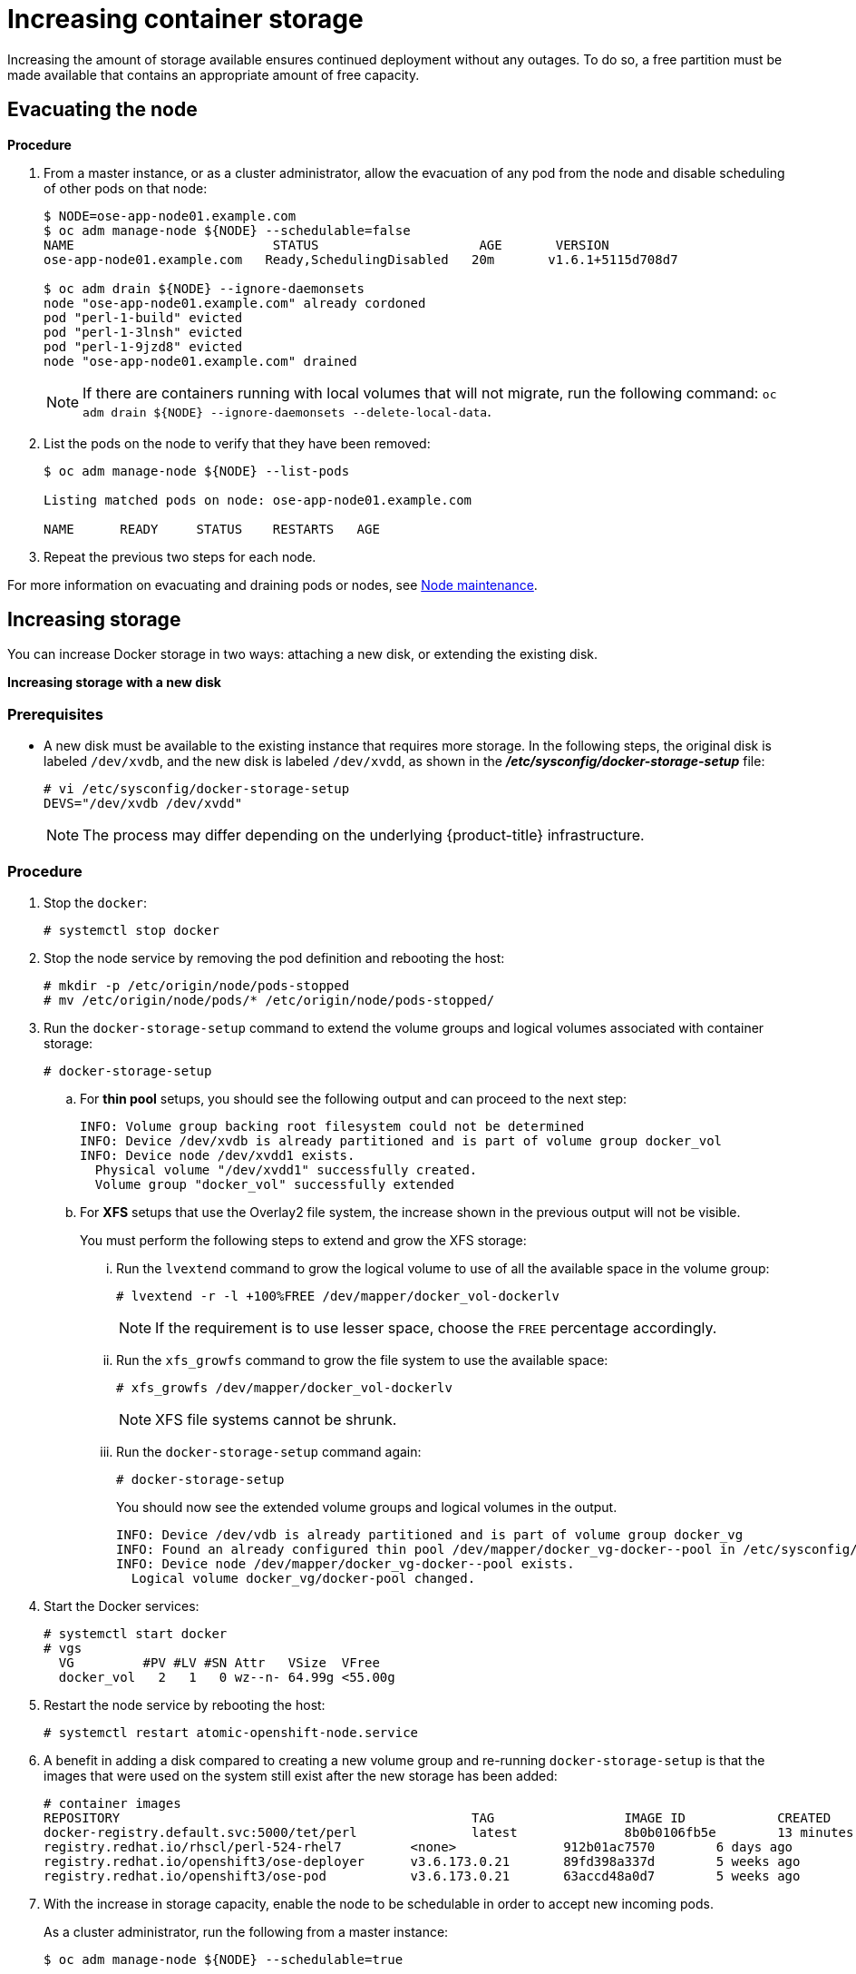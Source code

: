 ////
Increasing Docker Storage

Module included in the following assemblies:

* day_two_guide/docker_tasks.adoc
////

[[day-two-guide-increasing-docker-storage]]
= Increasing container storage

Increasing the amount of storage available ensures continued deployment without
any outages. To do so, a free partition must be made available that contains an
appropriate amount of free capacity.

[[evacuating-a-node]]
== Evacuating the node

*Procedure*

//tag::evacuating-a-node[]
. From a master instance, or as a cluster administrator, allow the evacuation of
any pod from the node and disable scheduling of other pods on that node:
+
----
$ NODE=ose-app-node01.example.com
$ oc adm manage-node ${NODE} --schedulable=false
NAME                          STATUS                     AGE       VERSION
ose-app-node01.example.com   Ready,SchedulingDisabled   20m       v1.6.1+5115d708d7

$ oc adm drain ${NODE} --ignore-daemonsets
node "ose-app-node01.example.com" already cordoned
pod "perl-1-build" evicted
pod "perl-1-3lnsh" evicted
pod "perl-1-9jzd8" evicted
node "ose-app-node01.example.com" drained
----
+
[NOTE]
====
If there are containers running with local volumes that will not migrate, run
the following command: `oc adm drain ${NODE} --ignore-daemonsets
--delete-local-data`.
====

. List the pods on the node to verify that they have been removed:
+
----
$ oc adm manage-node ${NODE} --list-pods

Listing matched pods on node: ose-app-node01.example.com

NAME      READY     STATUS    RESTARTS   AGE
----

. Repeat the previous two steps for each node.

For more information on evacuating and draining pods or nodes, see
xref:../day_two_guide/host_level_tasks.adoc#day-two-guide-node-maintenance[Node maintenance].
//end::evacuating-a-node[]

== Increasing storage

You can increase Docker storage in two ways: attaching a new disk, or extending
the existing disk.

*Increasing storage with a new disk*

[discrete]
=== Prerequisites

- A new disk must be available to the existing instance that requires more storage. In the following steps, the original disk is labeled `/dev/xvdb`, and the new disk is labeled `/dev/xvdd`, as shown in the *_/etc/sysconfig/docker-storage-setup_* file:
+
----
# vi /etc/sysconfig/docker-storage-setup
DEVS="/dev/xvdb /dev/xvdd"
----
+
[NOTE]
====
The process may differ depending on the underlying {product-title}
infrastructure.
====

[discrete]
=== Procedure

. Stop the `docker`:
+
----
# systemctl stop docker
----

. Stop the node service by removing the pod definition and rebooting the host:
+
----
# mkdir -p /etc/origin/node/pods-stopped
# mv /etc/origin/node/pods/* /etc/origin/node/pods-stopped/
----

. Run the `docker-storage-setup` command to extend the volume groups and logical
volumes associated with container storage:
+
----
# docker-storage-setup
----
+
.. For *thin pool* setups, you should see the following output and can proceed to the next step:
+
----
INFO: Volume group backing root filesystem could not be determined
INFO: Device /dev/xvdb is already partitioned and is part of volume group docker_vol
INFO: Device node /dev/xvdd1 exists.
  Physical volume "/dev/xvdd1" successfully created.
  Volume group "docker_vol" successfully extended
----
+
.. For *XFS* setups that use the Overlay2 file system, the increase shown in the previous output will not be visible.
+
You must perform the following steps to extend and grow the XFS storage:
+
... Run the `lvextend` command to grow the logical volume to use of all the available space in the volume group:
+
----
# lvextend -r -l +100%FREE /dev/mapper/docker_vol-dockerlv
----
+
[NOTE]
====
If the requirement is to use lesser space, choose the `FREE` percentage accordingly.
====
+
... Run the `xfs_growfs` command to grow the file system to use the available space:
+
----
# xfs_growfs /dev/mapper/docker_vol-dockerlv
----
+
[NOTE]
====
XFS file systems cannot be shrunk.
====
+
... Run the `docker-storage-setup` command again:
+
----
# docker-storage-setup
----
+
You should now see the extended volume groups and logical volumes in the output.
+
----
INFO: Device /dev/vdb is already partitioned and is part of volume group docker_vg
INFO: Found an already configured thin pool /dev/mapper/docker_vg-docker--pool in /etc/sysconfig/docker-storage
INFO: Device node /dev/mapper/docker_vg-docker--pool exists.
  Logical volume docker_vg/docker-pool changed.
----
+

. Start the Docker services:
+
----
# systemctl start docker
# vgs
  VG         #PV #LV #SN Attr   VSize  VFree
  docker_vol   2   1   0 wz--n- 64.99g <55.00g
----

. Restart the node service by rebooting the host:
+
----
# systemctl restart atomic-openshift-node.service
----

. A benefit in adding a disk compared to creating a new volume group and
re-running `docker-storage-setup` is that the images that were used on the
system still exist after the new storage has been added:
+
----
# container images
REPOSITORY                                              TAG                 IMAGE ID            CREATED             SIZE
docker-registry.default.svc:5000/tet/perl               latest              8b0b0106fb5e        13 minutes ago      627.4 MB
registry.redhat.io/rhscl/perl-524-rhel7         <none>              912b01ac7570        6 days ago          559.5 MB
registry.redhat.io/openshift3/ose-deployer      v3.6.173.0.21       89fd398a337d        5 weeks ago         970.2 MB
registry.redhat.io/openshift3/ose-pod           v3.6.173.0.21       63accd48a0d7        5 weeks ago         208.6 MB
----

. With the increase in storage capacity, enable the node to be schedulable in
order to accept new incoming pods.
+
As a cluster administrator, run the following from a master instance:
+
----
$ oc adm manage-node ${NODE} --schedulable=true

ose-master01.example.com   Ready,SchedulingDisabled   24m       v1.6.1+5115d708d7
ose-master02.example.com   Ready,SchedulingDisabled   24m       v1.6.1+5115d708d7
ose-master03.example.com   Ready,SchedulingDisabled   24m       v1.6.1+5115d708d7
ose-infra-node01.example.com   Ready                      24m       v1.6.1+5115d708d7
ose-infra-node02.example.com   Ready                      24m       v1.6.1+5115d708d7
ose-infra-node03.example.com   Ready                      24m       v1.6.1+5115d708d7
ose-app-node01.example.com   Ready                      24m       v1.6.1+5115d708d7
ose-app-node02.example.com   Ready                      24m       v1.6.1+5115d708d7
----

*Extending storage for an existing disk*

. Evacuate the node xref:evacuating-a-node[following the previous steps].

. Stop the `docker`:
+
----
# systemctl stop docker
----

. Stop the node service by removing the pod definition:
+
----
# mkdir -p /etc/origin/node/pods-stopped
# mv /etc/origin/node/pods/* /etc/origin/node/pods-stopped/
----

. Resize the existing disk as desired. This can depend on your environment:
+
* If you are using LVM (Logical Volume Manager):
+
** link:https://access.redhat.com/documentation/en-us/red_hat_enterprise_linux/7/html/logical_volume_manager_administration/lv#LV_remove[Remove the logical volume]:
+
----
# lvremove /dev/docker_vg/docker/lv
----
+
** link:https://access.redhat.com/documentation/en-us/red_hat_enterprise_linux/7/html/logical_volume_manager_administration/vg_admin#VG_remove[Remove the Docker volume group]:
+
----
# vgremove docker_vg
----
+
** link:https://access.redhat.com/documentation/en-us/red_hat_enterprise_linux/7/html/logical_volume_manager_administration/physvol_admin#PV_remove[Remove the physical volume]:
+
----
# pvremove /dev/<my_previous_disk_device>
----
+
* If you are using a cloud provider, you can detach the disk,
destroy the disk, then create a new bigger disk, and attach it to the instance.
+
* For a non-cloud environment, the disk and file system can be resized. See the
following solution for more information:
+
** https://access.redhat.com/solutions/199573

. Verify that the *_/etc/sysconfig/container-storage-setup_* file is correctly
configured for the new disk by checking the device name, size, etc.

. Run `docker-storage-setup` to reconfigure the new disk:
+
----
# docker-storage-setup
INFO: Volume group backing root filesystem could not be determined
INFO: Device /dev/xvdb is already partitioned and is part of volume group docker_vol
INFO: Device node /dev/xvdd1 exists.
  Physical volume "/dev/xvdd1" successfully created.
  Volume group "docker_vol" successfully extended
----

. Start the Docker services:
+
----
# systemctl start docker
# vgs
  VG         #PV #LV #SN Attr   VSize  VFree
  docker_vol   2   1   0 wz--n- 64.99g <55.00g
----

. Restart the node service by rebooting the host:
+
----
# systemctl restart atomic-openshift-node.service
----

== Changing the storage backend

With the advancements of services and file systems, changes in a storage backend
may be necessary to take advantage of new features. The following steps provide
an example of changing a device mapper backend to an `overlay2` storage backend.
`overlay2` offers increased speed and density over traditional device mapper.

=== Evacuating the node

. From a master instance, or as a cluster administrator, allow the evacuation of
any pod from the node and disable scheduling of other pods on that node:
+
----
$ NODE=ose-app-node01.example.com
$ oc adm manage-node ${NODE} --schedulable=false
NAME                          STATUS                     AGE       VERSION
ose-app-node01.example.com   Ready,SchedulingDisabled   20m       v1.6.1+5115d708d7

$ oc adm drain ${NODE} --ignore-daemonsets
node "ose-app-node01.example.com" already cordoned
pod "perl-1-build" evicted
pod "perl-1-3lnsh" evicted
pod "perl-1-9jzd8" evicted
node "ose-app-node01.example.com" drained
----
+
[NOTE]
====
If there are containers running with local volumes that will not migrate, run
the following command: `oc adm drain ${NODE} --ignore-daemonsets
--delete-local-data`
====

. List the pods on the node to verify that they have been removed:
+
----
$ oc adm manage-node ${NODE} --list-pods

Listing matched pods on node: ose-app-node01.example.com

NAME      READY     STATUS    RESTARTS   AGE
----
+
For more information on evacuating and draining pods or nodes, see
xref:../day_two_guide/host_level_tasks.adoc#day-two-guide-node-maintenance[Node maintenance].

. With no containers currently running on the instance, stop the `docker` service:
+
----
# systemctl stop docker
----

. Stop the node service by removing the pod definition:
+
----
# mkdir -p /etc/origin/node/pods-stopped
# mv /etc/origin/node/pods/* /etc/origin/node/pods-stopped/
----

. Verify the name of the volume group, logical volume name, and physical volume
name:
+
----
# vgs
  VG         #PV #LV #SN Attr   VSize   VFree
  docker_vol   1   1   0 wz--n- <25.00g 15.00g

# lvs
LV       VG         Attr       LSize   Pool Origin Data%  Meta%  Move Log Cpy%Sync Convert
 dockerlv docker_vol -wi-ao---- <10.00g

# lvremove /dev/docker_vol/docker-pool  -y
# vgremove docker_vol -y
# pvs
  PV         VG         Fmt  Attr PSize   PFree
  /dev/xvdb1 docker_vol lvm2 a--  <25.00g 15.00g

# pvremove /dev/xvdb1 -y
# rm -Rf /var/lib/docker/*
# rm -f /etc/sysconfig/docker-storage
----

. Modify the `docker-storage-setup` file to specify the `STORAGE_DRIVER`.
+
[NOTE]
====
When a system is upgraded from Red Hat Enterprise Linux version 7.3 to 7.4, the
`docker` service attempts to use `/var` with the `STORAGE_DRIVER` of extfs. The
use of extfs as the `STORAGE_DRIVER` causes errors. See the following bug for
more info regarding the error:

* https://bugzilla.redhat.com/show_bug.cgi?id=1490910[Bugzilla ID: 1490910]
====
+
----
DEVS=/dev/xvdb
VG=docker_vol
DATA_SIZE=95%VG
STORAGE_DRIVER=overlay2
CONTAINER_ROOT_LV_NAME=dockerlv
CONTAINER_ROOT_LV_MOUNT_PATH=/var/lib/docker
CONTAINER_ROOT_LV_SIZE=100%FREE
----

. Set up the storage:
+
----
# docker-storage-setup
----

. Start the `docker`:
+
----
# systemctl start docker
----

. Restart the node service by rebooting the host:
+
----
# systemctl restart atomic-openshift-node.service
----

. With the storage modified to use `overlay2`, enable the node to be
schedulable in order to accept new incoming pods.
+
From a master instance, or as a cluster administrator:
+
----
$ oc adm manage-node ${NODE} --schedulable=true

ose-master01.example.com   Ready,SchedulingDisabled   24m       v1.6.1+5115d708d7
ose-master02.example.com   Ready,SchedulingDisabled   24m       v1.6.1+5115d708d7
ose-master03.example.com   Ready,SchedulingDisabled   24m       v1.6.1+5115d708d7
ose-infra-node01.example.com   Ready                      24m       v1.6.1+5115d708d7
ose-infra-node02.example.com   Ready                      24m       v1.6.1+5115d708d7
ose-infra-node03.example.com   Ready                      24m       v1.6.1+5115d708d7
ose-app-node01.example.com   Ready                      24m       v1.6.1+5115d708d7
ose-app-node02.example.com   Ready                      24m       v1.6.1+5115d708d7
----

////
=== Docker Backup
The Docker daemon uses different configuration files stored in the
`/etc/sysconfig` directory:

* `/etc/sysconfig/docker`
* `/etc/sysconfig/docker-network`
* `/etc/sysconfig/docker-storage`
* `/etc/sysconfig/docker-storage-setup`

NOTE: `/etc/sysconfig/docker-storage-setup` is used to create the Docker storage
and it creates the `/etc/sysconfig/docker-storage` file, so even if it is not
critical, it can be helpful to backup as well.

This snippet can be used:

----
$ tar -czvf docker-config-$(hostname)-$(date +%Y%m%d).tar.gz /etc/sysconfig/docker*
----
////
